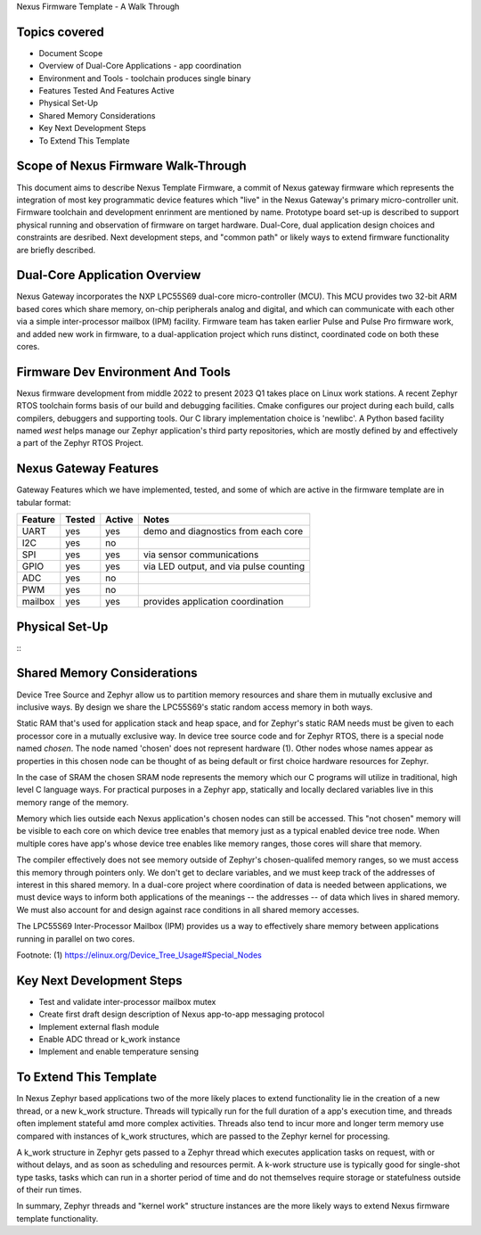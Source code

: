 Nexus Firmware Template - A Walk Through

Topics covered
**************

* Document Scope
* Overview of Dual-Core Applications - app coordination
* Environment and Tools - toolchain produces single binary
* Features Tested And Features Active
* Physical Set-Up
* Shared Memory Considerations
* Key Next Development Steps
* To Extend This Template


Scope of Nexus Firmware Walk-Through
************************************

This document aims to describe Nexus Template Firmware, a commit of Nexus gateway firmware which represents the integration of most key programmatic device features which "live" in the Nexus Gateway's primary micro-controller unit.  Firmware toolchain and development enrinment are mentioned by name.  Prototype board set-up is described to support physical running and observation of firmware on target hardware.  Dual-Core, dual application design choices and constraints are desribed.  Next development steps, and "common path" or likely ways to extend firmware functionality are briefly described.


Dual-Core Application Overview
******************************

Nexus Gateway incorporates the NXP LPC55S69 dual-core micro-controller (MCU).  This MCU provides two 32-bit ARM based cores which share memory, on-chip peripherals analog and digital, and which can communicate with each other via a simple inter-processor mailbox (IPM) facility.  Firmware team has taken earlier Pulse and Pulse Pro firmware work, and added new work in firmware, to a dual-application project which runs distinct, coordinated code on both these cores.


Firmware Dev Environment And Tools
**********************************

Nexus firmware development from middle 2022 to present 2023 Q1 takes place on Linux work stations.  A recent Zephyr RTOS toolchain forms basis of our build and debugging facilities.  Cmake configures our project during each build, calls compilers, debuggers and supporting tools.  Our C library implementation choice is 'newlibc'.  A Python based facility named `west` helps manage our Zephyr application's third party repositories, which are mostly defined by and effectively a part of the Zephyr RTOS Project.


Nexus Gateway Features
**********************

Gateway Features which we have implemented, tested, and some of which are active in the firmware template are in tabular format:

+---------+-----------+------------+---------------------------------------------+
| Feature |  Tested   |   Active   |  Notes                                      |
+=========+===========+============+=============================================+
|   UART  |    yes    |     yes    |  demo and diagnostics from each core        |
+---------+-----------+------------+---------------------------------------------+
|   I2C   |    yes    |     no     |                                             |
+---------+-----------+------------+---------------------------------------------+
|   SPI   |    yes    |     yes    |  via sensor communications                  |
+---------+-----------+------------+---------------------------------------------+
|   GPIO  |    yes    |     yes    |  via LED output, and via pulse counting     |
+---------+-----------+------------+---------------------------------------------+
|   ADC   |    yes    |     no     |                                             |
+---------+-----------+------------+---------------------------------------------+
|   PWM   |    yes    |     no     |                                             |
+---------+-----------+------------+---------------------------------------------+
| mailbox |    yes    |     yes    |  provides application coordination          |
+---------+-----------+------------+---------------------------------------------+



Physical Set-Up
***************

::
	+----------------------------------+
	|                                  |
	|  --------          --------      |
	|                                  |
	|  Click 2           Click 4       |
	|                                  |
	|  --------          --------      |
	|                                  |
	|                                  |
	|      RT G                        |
	|      XX N                        |
	|      11 D                        |
	|  --------          --------      |
	|                                  |
	|  Click Cell        Click 3       |
	|                                  |
	|  --------          --------      |
	|                    G3||||        |      +---------+
	|                    NV++++================  KX132  |
	|                    D3            |      +---------+
	|                                  |
	|       RX_2 TX_2                  |
	+----------------------------------+








Shared Memory Considerations
****************************

Device Tree Source and Zephyr allow us to partition memory resources and share them in mutually exclusive and inclusive ways.  By design we share the LPC55S69's static random access memory in both ways.

Static RAM that's used for application stack and heap space, and for Zephyr's static RAM needs must be given to each processor core in a mutually exclusive way.  In device tree source code and for Zephyr RTOS, there is a special node named `chosen`.  The node named 'chosen' does not represent hardware (1).  Other nodes whose names appear as properties in this chosen node can be thought of as being default or first choice hardware resources for Zephyr.

In the case of SRAM the chosen SRAM node represents the memory which our C programs will utilize in traditional, high level C language ways.  For practical purposes in a Zephyr app, statically and locally declared variables live in this memory range of the memory.

Memory which lies outside each Nexus application's chosen nodes can still be accessed.  This "not chosen" memory will be visible to each core on which device tree enables that memory just as a typical enabled device tree node.  When multiple cores have app's whose device tree enables like memory ranges, those cores will share that memory.

The compiler effectively does not see memory outside of Zephyr's chosen-qualifed memory ranges, so we must access this memory through pointers only.  We don't get to declare variables, and we must keep track of the addresses of interest in this shared memory.  In a dual-core project where coordination of data is needed between applications, we must device ways to inform both applications of the meanings -- the addresses -- of data which lives in shared memory.  We must also account for and design against race conditions in all shared memory accesses.

The LPC55S69 Inter-Processor Mailbox (IPM) provides us a way to effectively share memory between applications running in parallel on two cores.


Footnote:
(1)  https://elinux.org/Device_Tree_Usage#Special_Nodes


Key Next Development Steps
**************************

*  Test and validate inter-processor mailbox mutex
*  Create first draft design description of Nexus app-to-app messaging protocol
*  Implement external flash module
*  Enable ADC thread or k_work instance
*  Implement and enable temperature sensing


To Extend This Template
***********************

In Nexus Zephyr based applications two of the more likely places to extend functionality lie in the creation of a new thread, or a new k_work structure.  Threads will typically run for the full duration of a app's execution time, and threads often implement stateful amd more complex activities.  Threads also tend to incur more and longer term memory use compared with instances of k_work structures, which are passed to the Zephyr kernel for processing.

A k_work structure in Zephyr gets passed to a Zephyr thread which executes application tasks on request, with or without delays, and as soon as scheduling and resources permit.  A k-work structure use is typically good for single-shot type tasks, tasks which can run in a shorter period of time and do not themselves require storage or statefulness outside of their run times.

In summary, Zephyr threads and "kernel work" structure instances are the more likely ways to extend Nexus firmware template functionality.




